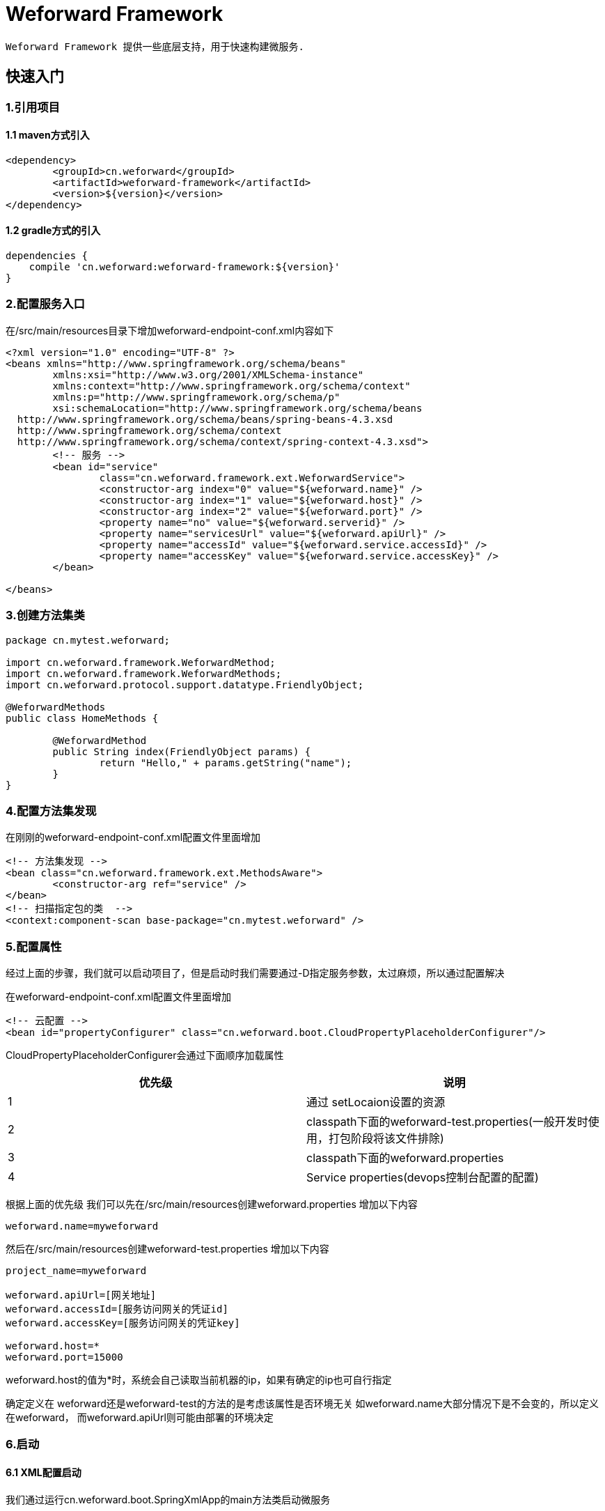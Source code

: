 = Weforward Framework

 Weforward Framework 提供一些底层支持，用于快速构建微服务.
 
== 快速入门

=== 1.引用项目
==== 1.1 maven方式引入
[source,xml]
----
<dependency>
	<groupId>cn.weforward</groupId>
	<artifactId>weforward-framework</artifactId>
	<version>${version}</version>
</dependency>
----	

==== 1.2 gradle方式的引入
[source,xml]
----
dependencies {
    compile 'cn.weforward:weforward-framework:${version}'
}
----	

=== 2.配置服务入口
在/src/main/resources目录下增加weforward-endpoint-conf.xml内容如下
[source,xml]
----
<?xml version="1.0" encoding="UTF-8" ?>
<beans xmlns="http://www.springframework.org/schema/beans"
	xmlns:xsi="http://www.w3.org/2001/XMLSchema-instance"
	xmlns:context="http://www.springframework.org/schema/context"
	xmlns:p="http://www.springframework.org/schema/p"
	xsi:schemaLocation="http://www.springframework.org/schema/beans
  http://www.springframework.org/schema/beans/spring-beans-4.3.xsd
  http://www.springframework.org/schema/context
  http://www.springframework.org/schema/context/spring-context-4.3.xsd">
	<!-- 服务 -->
	<bean id="service"
		class="cn.weforward.framework.ext.WeforwardService">
		<constructor-arg index="0" value="${weforward.name}" />
		<constructor-arg index="1" value="${weforward.host}" />
		<constructor-arg index="2" value="${weforward.port}" />
		<property name="no" value="${weforward.serverid}" />
		<property name="servicesUrl" value="${weforward.apiUrl}" />
		<property name="accessId" value="${weforward.service.accessId}" />
		<property name="accessKey" value="${weforward.service.accessKey}" />
	</bean>
	
</beans>
----	

=== 3.创建方法集类

[source,java]
----
package cn.mytest.weforward;

import cn.weforward.framework.WeforwardMethod;
import cn.weforward.framework.WeforwardMethods;
import cn.weforward.protocol.support.datatype.FriendlyObject;

@WeforwardMethods
public class HomeMethods {
	
	@WeforwardMethod
	public String index(FriendlyObject params) {
		return "Hello," + params.getString("name");
	}
}
----

=== 4.配置方法集发现

在刚刚的weforward-endpoint-conf.xml配置文件里面增加
[source,xml]
----
<!-- 方法集发现 -->
<bean class="cn.weforward.framework.ext.MethodsAware">
	<constructor-arg ref="service" />
</bean>
<!-- 扫描指定包的类  -->
<context:component-scan base-package="cn.mytest.weforward" />
----

=== 5.配置属性
经过上面的步骤，我们就可以启动项目了，但是启动时我们需要通过-D指定服务参数，太过麻烦，所以通过配置解决

在weforward-endpoint-conf.xml配置文件里面增加
[source,xml]
----
<!-- 云配置 -->
<bean id="propertyConfigurer" class="cn.weforward.boot.CloudPropertyPlaceholderConfigurer"/>
----

CloudPropertyPlaceholderConfigurer会通过下面顺序加载属性

|===
优先级|说明

|1
|通过 setLocaion设置的资源

|2
|classpath下面的weforward-test.properties(一般开发时使用，打包阶段将该文件排除)

|3
|classpath下面的weforward.properties 

|4
|Service properties(devops控制台配置的配置)

|===

根据上面的优先级
我们可以先在/src/main/resources创建weforward.properties 
增加以下内容
[source,properties]
----
weforward.name=myweforward
----
然后在/src/main/resources创建weforward-test.properties 
增加以下内容
[source,properties]
----
project_name=myweforward

weforward.apiUrl=[网关地址]
weforward.accessId=[服务访问网关的凭证id]
weforward.accessKey=[服务访问网关的凭证key]

weforward.host=*
weforward.port=15000
----

weforward.host的值为*时，系统会自己读取当前机器的ip，如果有确定的ip也可自行指定

确定定义在 weforward还是weforward-test的方法的是考虑该属性是否环境无关
如weforward.name大部分情况下是不会变的，所以定义在weforward，
而weforward.apiUrl则可能由部署的环境决定

=== 6.启动

==== 6.1 XML配置启动
我们通过运行cn.weforward.boot.SpringXmlApp的main方法类启动微服务

TIP: 如果启动时未指定weforward.serverid属性，则会默认使用x00ff.

启动后，该类会扫描classpath下格式为weforward-*-conf.xml的配置文件.
如果需要自定义格式，可通过在运行时指定-Dweforward.springconfig=xxx更改

==== 6.2 java bean配置启动
我们通过运行cn.weforward.boot.SpringAnnotationApp的main方法类启动微服务

TIP: 如果启动时未指定weforward.serverid属性，则会默认使用x00ff.

启动后，该类会读取cn.weforward.SpringConfig.
如果需要自定义类，-Dweforward.springconfig=xxx更改


WARNING: 前面步骤均为xml方式，如果要使用javabean方法启动需要自行修改配置

== 权限验证

=== 1.设置允许类型

微服务的凭证类型分三种

|===
类型|说明

|无
|无任何访问凭证

|服务凭证
|微服务之间调用时使用

|用户凭证
|用户身份调用微服务时使用

|===


对于每一方法集及每一方法均可指定可调用的凭证类型。

指定方法集凭证


[source,java]
----
@WeforwardMethods(kind = Access.KIND_USER)
public class HomeMethods
----

指定方法凭证

[source,java]
----
@WeforwardMethod(kind = Access.KIND_USER)
public String index(FriendlyObject params) {
	return "Hello," + params.getString("name");
}
----

当方法集跟方法都有指定时，以方法指定的优先。
如果方法集有指定，方法没有，则方法按方法集的类型。

=== 2.设置验证器

针对三种凭证类型类型。WeforwardService类提供三个对应的方法设置验证器

[source,java]
----
/**
* 设置未有凭证的验证器
* 
* @param a
*/
public void setNoneAuthorizer(Authorizer authorizer)
	
/**
* 设置服务验证器
* 
* @param a
*/
public void setServiceAuthorizer(Authorizer authorizer) 

/**
* 设置用户验证器
* 
* @param a
*/
public void setUserAuthorizer(Authorizer authorizer) 
----

=== 3.功能举例

==== 3.1 限制无凭证不能调用
[source,xml]
----
<?xml version="1.0" encoding="UTF-8" ?>
<beans xmlns="http://www.springframework.org/schema/beans"
	xmlns:xsi="http://www.w3.org/2001/XMLSchema-instance"
	xmlns:context="http://www.springframework.org/schema/context"
	xmlns:p="http://www.springframework.org/schema/p"
	xsi:schemaLocation="http://www.springframework.org/schema/beans
  http://www.springframework.org/schema/beans/spring-beans-4.3.xsd
  http://www.springframework.org/schema/context
  http://www.springframework.org/schema/context/spring-context-4.3.xsd">
	<!-- 服务 -->
	<bean id="service"
		class="cn.weforward.framework.ext.WeforwardService">
		<constructor-arg index="0" value="${weforward.name}" />
		<constructor-arg index="1" value="${weforward.host}" />
		<constructor-arg index="2" value="${weforward.port}" />
		<property name="no" value="${weforward.serverid}" />
		<property name="servicesUrl" value="${weforward.apiUrl}" />
		<property name="accessId" value="${weforward.service.accessId}" />
		<property name="accessKey" value="${weforward.service.accessKey}" />
		<property name="noneAuthorizer">
			<bean class="cn.weforward.framework.ext.OnOffAuthorizer">
				<constructor-arg value="false" />
			</bean>
		</property>
	</bean>
</beans>
----	

==== 3.2 限制指定ip服务凭证才能调用
[source,xml]
----
<?xml version="1.0" encoding="UTF-8" ?>
<beans xmlns="http://www.springframework.org/schema/beans"
	xmlns:xsi="http://www.w3.org/2001/XMLSchema-instance"
	xmlns:context="http://www.springframework.org/schema/context"
	xmlns:p="http://www.springframework.org/schema/p"
	xsi:schemaLocation="http://www.springframework.org/schema/beans
  http://www.springframework.org/schema/beans/spring-beans-4.3.xsd
  http://www.springframework.org/schema/context
  http://www.springframework.org/schema/context/spring-context-4.3.xsd">
	<!-- 服务 -->
	<bean id="service"
		class="cn.weforward.framework.ext.WeforwardService">
		<constructor-arg index="0" value="${weforward.name}" />
		<constructor-arg index="1" value="${weforward.host}" />
		<constructor-arg index="2" value="${weforward.port}" />
		<property name="no" value="${weforward.serverid}" />
		<property name="servicesUrl" value="${weforward.apiUrl}" />
		<property name="accessId" value="${weforward.service.accessId}" />
		<property name="accessKey" value="${weforward.service.accessKey}" />
		<property name="serviceAuthorizer">
			<bean class="cn.weforward.framework.ext.IpRangesAuthorizer">
				<constructor-arg value="127.0.0.1;192.168.0.1-192.168.0.255" />
			</bean>
		</property>
	</bean>
</beans>
----

==== 3.3 限制用户凭证权限

[source,xml]
----
<?xml version="1.0" encoding="UTF-8" ?>
<beans xmlns="http://www.springframework.org/schema/beans"
	xmlns:xsi="http://www.w3.org/2001/XMLSchema-instance"
	xmlns:context="http://www.springframework.org/schema/context"
	xmlns:p="http://www.springframework.org/schema/p"
	xsi:schemaLocation="http://www.springframework.org/schema/beans
  http://www.springframework.org/schema/beans/spring-beans-4.3.xsd
  http://www.springframework.org/schema/context
  http://www.springframework.org/schema/context/spring-context-4.3.xsd">
	<!-- 服务 -->
	<bean id="service"
		class="cn.weforward.framework.ext.WeforwardService">
		<constructor-arg index="0" value="${weforward.name}" />
		<constructor-arg index="1" value="${weforward.host}" />
		<constructor-arg index="2" value="${weforward.port}" />
		<property name="no" value="${weforward.serverid}" />
		<property name="servicesUrl" value="${weforward.apiUrl}" />
		<property name="accessId" value="${weforward.service.accessId}" />
		<property name="accessKey" value="${weforward.service.accessKey}" />
		<property name="userAuthorizer">
			<bean class="cn.weforward.framework.ext.UserAuthorizer">
				<property name="userService" ref="userService"></property>
			</bean>
		</property>
	</bean>
</beans>
----

用户验证稍微复杂一点，这里详细说明一下

首先，我们除了限制只有用户凭证才可以调用方法的同时，还需要根据方法名的不同限制不同的用户可调用
最简单的例子就是管理员与普通用户，管理员用于管理系统的方法是不允许普通用户访问的。

所以对于用户凭证，除了类型以外，还会有权限的概念。在使用UserAuthorizer时，会要求提供一个UserService
该接口一般需要自己实现。
主要需要实现下面的接口:
[source,java]
----
/**
* 根据访问许可标识获取用户
* 
* @param accessId
* @return
*/
User getUserByAccess(String accessId);
----

该接口返回一个User.通过getRight可以获取该用户可以访问的方法名。

匹配模式如下：
[source,java]
----
/**
* 权限URI的模式串。<br/>
* 支持通配符"*"、"**"；"*"匹配"/"以外的字符；"**"放在最后，表示匹配全部字符。
* 
* <pre>
* URI样例：
* /abc/*.jspx
* /abc/**
* /abc/def/*.jspx
* /ab-*
* /ab-**
* **
* </pre>
* 
* 
* @return
*/
String getUriPattern();
----

通过实现以上方法，就可以限制当前用户可访问调用的方法。

由于默认需要检查用户权限，所以可能会导致一些无需权限控制的方法（如用户主页）不可访问
这里只需要配置UserAuthorizer的setIgnoreCheckRightUris指定忽略权限权限的方法即可
如:
[source,xml]
----
<?xml version="1.0" encoding="UTF-8" ?>
<beans xmlns="http://www.springframework.org/schema/beans"
	xmlns:xsi="http://www.w3.org/2001/XMLSchema-instance"
	xmlns:context="http://www.springframework.org/schema/context"
	xmlns:p="http://www.springframework.org/schema/p"
	xsi:schemaLocation="http://www.springframework.org/schema/beans
  http://www.springframework.org/schema/beans/spring-beans-4.3.xsd
  http://www.springframework.org/schema/context
  http://www.springframework.org/schema/context/spring-context-4.3.xsd">
	<!-- 服务 -->
	<bean id="service"
		class="cn.weforward.framework.ext.WeforwardService">
		<constructor-arg index="0" value="${weforward.name}" />
		<constructor-arg index="1" value="${weforward.host}" />
		<constructor-arg index="2" value="${weforward.port}" />
		<property name="no" value="${weforward.serverid}" />
		<property name="servicesUrl" value="${weforward.apiUrl}" />
		<property name="accessId" value="${weforward.service.accessId}" />
		<property name="accessKey" value="${weforward.service.accessKey}" />
		<property name="userAuthorizer">
			<bean class="cn.weforward.framework.ext.UserAuthorizer">
				<property name="userService" ref="userService"></property>
				<property name="ignoreCheckRightUris">
					<list>
						<value>home/**</value>
					</list>
				</property>
			</bean>
		</property>
	</bean>
</beans>
----

== 方法说明

=== 1.入参
使用	@WeforwardMethod 注释的方法可以接受以下入参

[source,java]
----
@WeforwardMethod
public String index(String path, Header header, Request request, Response response, DtObject params,FriendlyObject friendparams,VO voparams,VO vo) {
return "Hello," + friendparams.getString("name");
}
----


WARNING: 入参只按类区分参数名无关，即(String path)与(String method)为同一类型入参

参数说明

|===
参数类|说明

|String
|方法名，如 home/index

|Header
|请求头

|Request
|请求对象 

|Response
|响应对象

|DtObject
|请求参数

|FriendlyObject
|友好的请求参数对象

|VO
|值VO对象，值VO为具备一个无参构造和一堆getset方法的自定义对象

|===

方法入参的所有参数均为可选，即下面的方法都为合法的

[source,java]
----
@WeforwardMethod
public String index1();

@WeforwardMethod
public String index2(DtObject params);

@WeforwardMethod
public String index3(FriendlyObject params);
----


当入参为值VO对象时,系统会通过无参构造创建一个值VO对象,然后调用其对象的set方法注入请求参数数据。

假设请求参数为

[source,json]
----
{
    "method":"home/index",
    "params":{
        "user_name":"HelloWorld",
        "age":18,
        "level":["1","2","3"]
    }
}
----

则对象的值VO可以为
[source,java]
----
public class UserView {

	protected int m_Age;
	protected String m_UserName;
	protected List<String> m_Levels;

	public UserView() {

	}

	public void setUserName(String v) {
		m_UserName = v;
	}

	public String getUserName() {
		return m_UserName;
	}

	public void setAge(int age) {
		m_Age = age;
	}

	public int getAge() {
		return m_Age;
	}

	public void setLevels(List<String> list) {
		m_Levels = list;
	}

	public List<String> getLevels() {
		return m_Levels;
	}
}

@WeforwardMethod
public String index(UserView params) {
	return "Hello," + params.getUserName();
}

----

=== 2.返回值 

方法的返回值支持以下类型

|===
类型|说明|默认值

|byte
|
|0

|short
|
|0

|int
|
|0

|long
|
|0

|float
|
|0

|double
|
|0

|boolean
|
|false

|Byte
|
|null

|Short
|
|null

|Integer
|
|null

|Long
|
|null

|Float
|
|null

|Double
|
|null

|Boolean
|
|null

|String
|
|null

|java.math.BigInteger
|将转换成字符串格式
|null

|java.math.BigDecimal
|将转换成字符串格式
|null

|java.util.Date
|将转换成GMT时间格式表示的字串:yyyy-MM-dd'T'HH:mm:ss.SSS'Z'，如2019-10-29T00:30:00.666Z
|null

|Iterable
|将转换成数组
|null

|java.util.Iterator
|将转换成数组
|null

|java.util.Collection
|将转换成数组
|null

|java.util.Map
|将转换成对象
|null

|cn.weforward.common.ResultPage
|将转换成分页对象
|null

|VO
|值VO对象，值VO为具备一个无参构造和一堆getset方法的自定义对象
|null

|void
|什么都不返回
|null

|===

当返回值为值 VO对象时,系统调用对象的get方法返回参数。如下面定义的UserView为返回值是，将返回

[source,java]
----
@WeforwardMethod
public UserView index(UserView params) {
	return params;
}
----

[source,json]
----
{
      "user_name":"HelloWorld",
      "age":18,
      "level":["1","2","3"]
}
----

当返回值为ResultPage时，将会自动翻页，具体为

[source,java]
----
Integer pageSize = tryGetInteger(params, "page_size");
if (null != pageSize) {
	rp.setPageSize(pageSize);
}
Integer page = tryGetInteger(params, "page");
if (page != null) {
	rp.gotoPage(page);
} else {
	rp.gotoPage(1);
}
----

该代码实现了接收调用端的page和page_size参数，自动处理翻转页面。
所以方法只需要直接返回ResultPage即可，不需要关心翻页

[source,java]
----
@WeforwardMethod
public ResultPage<UserView> index(UserView params) {
	return ResultPageHelper.empty();
}
----


=== 3.异常

方法可以通过抛出ApiException，提示调用端业务异常,
如:
[source,java]
----
@WeforwardMethod
public void index(UserView params) throws ApiException {
	if (StringUtil.isEmpty(params.getUserName())) {
		throw new ApiException(ApiException.CODE_ILLEGAL_ARGUMENT, "用户名不能为空");
	}
}
----

[source,json]
----
{
	"code":20001,
	"msg":"用户名不能为空"
}
----

方法集也可以通过实现ExceptionHandler实现处理异常，如

[source,java]
----
@WeforwardMethods
public class HomeMethods implements ExceptionHandler {

	@WeforwardMethod
	public void index(UserView params) {
		if (StringUtil.isEmpty(params.getUserName())) {
			throw new NullPointerException("用户名不能为空");
		}
	}

	public Throwable exception(Throwable error) {
		if (error instanceof NullPointerException) {
			return new ApiException(ApiException.CODE_ILLEGAL_ARGUMENT, error.getMessage());
		}
		return error;
	}
}
----

如果只想处理特定异常，用可以在方法集写一个以特定异常类为入参，并返回特定异常类的方法，并加上@WeforwardWhenException即可

[source,java]
----

@WeforwardMethods
public class HomeMethods {

	@WeforwardMethod
	public void index(UserView params) {
		if (StringUtil.isEmpty(params.getUserName())) {
			throw new NullPointerException("用户名不能为空");
		}
	}

	@WeforwardWhenException
	public ApiException NPE(NullPointerException error) {
		return new ApiException(ApiException.CODE_ILLEGAL_ARGUMENT, error.getMessage());
	}
}

----

=== 4.切面

有时我们可能需要在调用方法前或调用方法后统计处理了东西，Framework提供了一些简单的拦截方法。

==== 4.1 Before

@WeforwardBefore 注释的方法会在执行方法前被调用，入参逻辑与@WeforwardMethod方法相同，返回值可以是void或特定的object
当返回特定的object是，将会做为下一个方法的入参注入。如：

[source,java]
----
@WeforwardBefore
public UserParam before(UserParam params) {
	if (StringUtil.isEmpty(params.getUserName())) {
		params.setUserName("无名");
	}
	return params;
}

@WeforwardMethod
public void index(UserParam params) {
	if (StringUtil.isEmpty(params.getUserName())) {
		throw new NullPointerException("用户名不能为空");
	}
}

----

==== 4.2 After

@WeforwardAfter 注释的方法会在执行方法后被调用，入参逻辑在@WeforwardMethod方法增加了@WeforwardMethod的返回类型
当返回特定的object是，将会做为下一个方法的入参注入，如果是最后一个方法，将作为最终的方法返回值。如：

[source,java]
----
@WeforwardMethod
public UserView index(UserView params) {
	if (StringUtil.isEmpty(params.getUserName())) {
		throw new NullPointerException("用户名不能为空");
	}
	return new UserView(params.getUserName());
}

@WeforwardAfter
public UserView after(UserView params) {
	if (StringUtil.isEmpty(params.getUserName())) {
		params.setUserName("无名");
	}
	return params;
}
----

=== 5.自定义方法名

按照默认规则，方法名由方法集名称（去掉Methods结尾）+/+对应方法名称组成

如下方法名为 home/hello_world
[source,java]
----
@WeforwardMethods
public class HomeMethods {

	@WeforwardMethod
	public String helloWorld() {
		return "HelloWorld";
	}

}
----

我们称呼 home为方法组，用于将各方法分组，防止名称冲突，如果不想分组，则可以在@WeforwardMethods加上root=true

如下方法名为 hello_world
[source,java]
----
@WeforwardMethods(root = true)
public class HomeMethods {

	@WeforwardMethod
	public String helloWorld() {
		return "HelloWorld";
	}

}
----

如果想指定方法名称，可通过指定name=xxx
如下方法名为home/hello

[source,java]
----
@WeforwardMethods
public class HomeMethods {

	@WeforwardMethod(name = "hello")
	public String helloWorld() {
		return "HelloWorld";
	}
}
----

IMPORTANT: 方法组名称同样可以自行指定

当指定的名称为Ant风格表达式时，则该方法会匹配所有符合规则的方法名。
[source,java]
----
@WeforwardMethods
public class HomeMethods {

	@WeforwardMethod(name = "hello*")
	public String helloWorld() {
		return "HelloWorld";
	}
}
----

还有一种需求，就是整个服务都加上一个方法组，防止服务之间的方法名冲突。这种可以通过构造WeforwardService时指定。

[source,xml]
----
<?xml version="1.0" encoding="UTF-8" ?>
<beans xmlns="http://www.springframework.org/schema/beans"
	xmlns:xsi="http://www.w3.org/2001/XMLSchema-instance"
	xmlns:context="http://www.springframework.org/schema/context"
	xmlns:p="http://www.springframework.org/schema/p"
	xsi:schemaLocation="http://www.springframework.org/schema/beans
  http://www.springframework.org/schema/beans/spring-beans-4.3.xsd
  http://www.springframework.org/schema/context
  http://www.springframework.org/schema/context/spring-context-4.3.xsd">
	<!-- 服务 -->
	<bean id="service"
		class="cn.weforward.framework.ext.WeforwardService">
		<constructor-arg index="0" value="${weforward.name}" />
		<constructor-arg index="1" value="${weforward.host}" />
		<constructor-arg index="2" value="${weforward.port}" />
		<constructor-arg index="3" value="/my/" />
		<property name="no" value="${weforward.serverid}" />
		<property name="servicesUrl" value="${weforward.apiUrl}" />
		<property name="accessId" value="${weforward.service.accessId}" />
		<property name="accessKey" value="${weforward.service.accessKey}" />
	</bean>
</beans>
----	

配置后该项目的方法名都会加上/my/方法组前缀，如:/my/home/hello_world.

MethodsAware也同样具备相同的功能，可为自己发现的类配置上方法组

[source,xml]
----
<?xml version="1.0" encoding="UTF-8" ?>
<bean class="cn.weforward.framework.ext.MethodsAware">
		<constructor-arg ref="service" />
		<property name="basePath" value="/my/"/>
</bean>
----	

@Event 用于指定事件回调，增加些注释后，方法名前会加上_event_

如下方法名为 home/_event_hello_world
[source,java]
----
@WeforwardMethods
public class HomeMethods {
	@Event
	@WeforwardMethod
	public String helloWorld() {
		return "HelloWorld";
	}

}
----


== 会话

调用方法是，Framework会依赖ThreadLocal,创建一个会话,通过可以拿到相关信息
如:

[source,java]
----
WeforwardSession.TLS.getIp();
WeforwardSession.TLS.getUser();
----

WARNING: 要获取user，需要配置UserAuthorizer并注入UserService.

== 资源

对于资源的处理操作需要分两步

获取资源id->上传/下载

当方法的返回值实现了WeforwardResource接口时，调用端即可获取资源id

[source,java]
----
@WeforwardMethod
public WeforwardResource index() {
	return WeforwardResourceHelper.valueOf("1.zip", 3600);
}
----


处理上传操作的类需要实现ResourceUploader

[source,java]
----
@WeforwardMethods
public class HomeMethods implements ResourceUploader {

	@WeforwardMethod
	public WeforwardResource index() {
		return WeforwardResourceHelper.valueOf("1.zip", 3600);
	}

	public boolean saveFile(String resourceId, WeforwardFile... files) throws IOException {
		if (StringUtil.eq(resourceId, "1.zip")) {
			// TODO 保存数据
			return true;
		}
		return false;
	}
}

----

处理下载操作的类需要实现ResourceDownloader

[source,java]
----
package cn.mytest.weforward;

import java.io.ByteArrayInputStream;
import java.io.IOException;
import java.io.InputStream;

import cn.weforward.common.util.StringUtil;
import cn.weforward.framework.ResourceDownloader;
import cn.weforward.framework.WeforwardFile;
import cn.weforward.framework.WeforwardMethod;
import cn.weforward.framework.WeforwardMethods;
import cn.weforward.framework.WeforwardResource;
import cn.weforward.framework.util.WeforwardResourceHelper;

@WeforwardMethods
public class HomeMethods implements ResourceDownloader {

	@WeforwardMethod
	public WeforwardResource index() {
		return WeforwardResourceHelper.valueOf("1.zip", 3600);
	}

	public WeforwardFile findFile(String resourceId) throws IOException {
		if (StringUtil.eq(resourceId, "1.zip")) {
			InputStream in = new ByteArrayInputStream("HelloWrold".getBytes());
			return WeforwardResourceHelper.newFile("1.zip", in);
		}
		return null;
	}
}

----

== 转发

当资源需要由特定实例处理时，我们可以使用转发策略，将请求转发到特定实例。

=== 1.开启支持回源

通过调用WeforwardService的setForwardEnable可启用转发支持
[source,xml]
----
	<bean id="service"
		class="cn.weforward.framework.ext.WeforwardService">
		...
		<property name="setForwardEnable" value="true"/>
		...
	</bean>
----

支持转发的请求数据的最大字节数据默认为2m,如果该服务的请求可能大于该值，则可通过setRequestMaxSize指定。

=== 2.转发

在服务开启转发的提前下，我们在方法里面抛出ForwardException异常即可让网关转发请求。

[source,java]
----
@WeforwardMethod
public String helloWorld() throws ApiException {
	throw new ForwardException("另一个服务的编号");
}
----

ForwardException还指供了一些快捷方法
如:

判断对象是否需要转发
[source,java]
----
@WeforwardMethod
public void helloWorld() throws ApiException {
	Object object = new DistributedObject() {

		public boolean iDo() {
			return false;
		}

		public String getDriverIt() {
			return "另一个网关编号";
		}
	};
	ForwardException.forwardToIfNeed(object);
	System.out.println(object.toString());
}
----

TIP: 对象需要实现DistributedObject接口

指定转换到备份服务

[source,java]
----
@WeforwardMethod
public void helloWorld() throws ApiException {
	boolean overload = false;
	if (overload) {
		ForwardException.forwardBackUp();
	}
}
----
